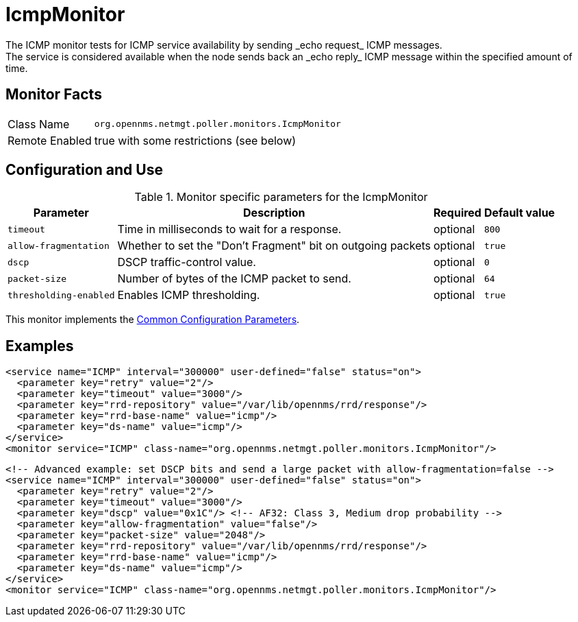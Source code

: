 
[[poller-icmp-monitor]]
= IcmpMonitor
The ICMP monitor tests for ICMP service availability by sending _echo request_ ICMP messages.
The service is considered available when the node sends back an _echo reply_ ICMP message within the specified amount of time.

== Monitor Facts

[options="autowidth"]
|===
| Class Name     | `org.opennms.netmgt.poller.monitors.IcmpMonitor`
| Remote Enabled | true with some restrictions (see below)
|===

== Configuration and Use

.Monitor specific parameters for the IcmpMonitor
[options="header, autowidth"]
|===
| Parameter               | Description                                                 | Required | Default value
| `timeout`               | Time in milliseconds to wait for a response.                | optional | `800`
| `allow-fragmentation`   | Whether to set the "Don't Fragment" bit on outgoing packets | optional | `true`
| `dscp`                  | DSCP traffic-control value.                                 | optional | `0`
| `packet-size`           | Number of bytes of the ICMP packet to send.                 | optional | `64`
| `thresholding-enabled`  | Enables ICMP thresholding.                                  | optional | `true`
|===

This monitor implements the <<service-assurance/monitors/introduction.adoc#ga-service-assurance-monitors-common-parameters, Common Configuration Parameters>>.

== Examples

[source, xml]
----
<service name="ICMP" interval="300000" user-defined="false" status="on">
  <parameter key="retry" value="2"/>
  <parameter key="timeout" value="3000"/>
  <parameter key="rrd-repository" value="/var/lib/opennms/rrd/response"/>
  <parameter key="rrd-base-name" value="icmp"/>
  <parameter key="ds-name" value="icmp"/>
</service>
<monitor service="ICMP" class-name="org.opennms.netmgt.poller.monitors.IcmpMonitor"/>
----

[source, xml]
----
<!-- Advanced example: set DSCP bits and send a large packet with allow-fragmentation=false -->
<service name="ICMP" interval="300000" user-defined="false" status="on">
  <parameter key="retry" value="2"/>
  <parameter key="timeout" value="3000"/>
  <parameter key="dscp" value="0x1C"/> <!-- AF32: Class 3, Medium drop probability -->
  <parameter key="allow-fragmentation" value="false"/>
  <parameter key="packet-size" value="2048"/>
  <parameter key="rrd-repository" value="/var/lib/opennms/rrd/response"/>
  <parameter key="rrd-base-name" value="icmp"/>
  <parameter key="ds-name" value="icmp"/>
</service>
<monitor service="ICMP" class-name="org.opennms.netmgt.poller.monitors.IcmpMonitor"/>
----
